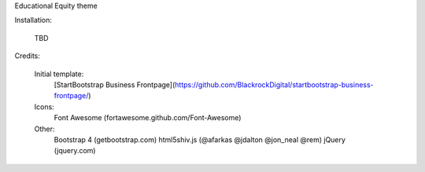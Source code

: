 Educational Equity theme

Installation:

    TBD


Credits:

    Initial template:
        [StartBootstrap Business Frontpage](https://github.com/BlackrockDigital/startbootstrap-business-frontpage/)

    Icons:
        Font Awesome (fortawesome.github.com/Font-Awesome)

    Other:
        Bootstrap 4 (getbootstrap.com)
        html5shiv.js (@afarkas @jdalton @jon_neal @rem)
        jQuery (jquery.com)
